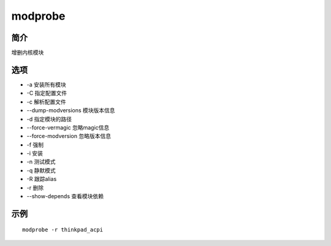 modprobe
=====================================

简介
^^^^
增删内核模块

选项
^^^^

* -a 安装所有模块
* -C 指定配置文件
* -c 解析配置文件
* --dump-modversions 模块版本信息
* -d 指定模块的路径
* --force-vermagic 忽略magic信息
* --force-modversion 忽略版本信息
* -f 强制
* -i 安装
* -n 测试模式
* -q 静默模式
* -R 跟踪alias
* -r 删除
* --show-depends 查看模块依赖

示例
^^^^

::

    modprobe -r thinkpad_acpi
